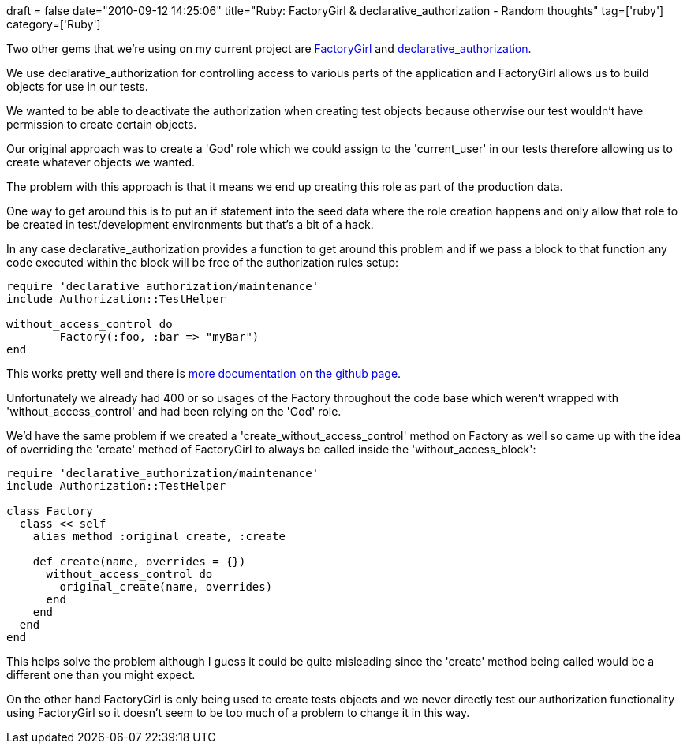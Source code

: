 +++
draft = false
date="2010-09-12 14:25:06"
title="Ruby: FactoryGirl & declarative_authorization - Random thoughts"
tag=['ruby']
category=['Ruby']
+++

Two other gems that we're using on my current project are http://github.com/thoughtbot/factory_girl[FactoryGirl] and http://github.com/stffn/declarative_authorization[declarative_authorization].

We use declarative_authorization for controlling access to various parts of the application and FactoryGirl allows us to build objects for use in our tests.

We wanted to be able to deactivate the authorization when creating test objects because otherwise our test wouldn't have permission to create certain objects.

Our original approach was to create a 'God' role which we could assign to the 'current_user' in our tests therefore allowing us to create whatever objects we wanted.

The problem with this approach is that it means we end up creating this role as part of the production data.

One way to get around this is to put an if statement into the seed data where the role creation happens and only allow that role to be created in test/development environments but that's a bit of a hack.

In any case declarative_authorization provides a function to get around this problem and if we pass a block to that function any code executed within the block will be free of the authorization rules setup:

[source,ruby]
----

require 'declarative_authorization/maintenance'
include Authorization::TestHelper

without_access_control do
	Factory(:foo, :bar => "myBar")
end
----

This works pretty well and there is http://github.com/stffn/declarative_authorization[more documentation on the github page].

Unfortunately we already had 400 or so usages of the Factory throughout the code base which weren't wrapped with 'without_access_control' and had been relying on the 'God' role.

We'd have the same problem if we created a 'create_without_access_control' method on Factory as well so came up with the idea of overriding the 'create' method of FactoryGirl to always be called inside the 'without_access_block':

[source,ruby]
----

require 'declarative_authorization/maintenance'
include Authorization::TestHelper

class Factory
  class << self
    alias_method :original_create, :create

    def create(name, overrides = {})
      without_access_control do
        original_create(name, overrides)
      end
    end
  end
end
----

This helps solve the problem although I guess it could be quite misleading since the 'create' method being called would be a different one than you might expect.

On the other hand FactoryGirl is only being used to create tests objects and we never directly test our authorization functionality using FactoryGirl so it doesn't seem to be too much of a problem to change it in this way.
